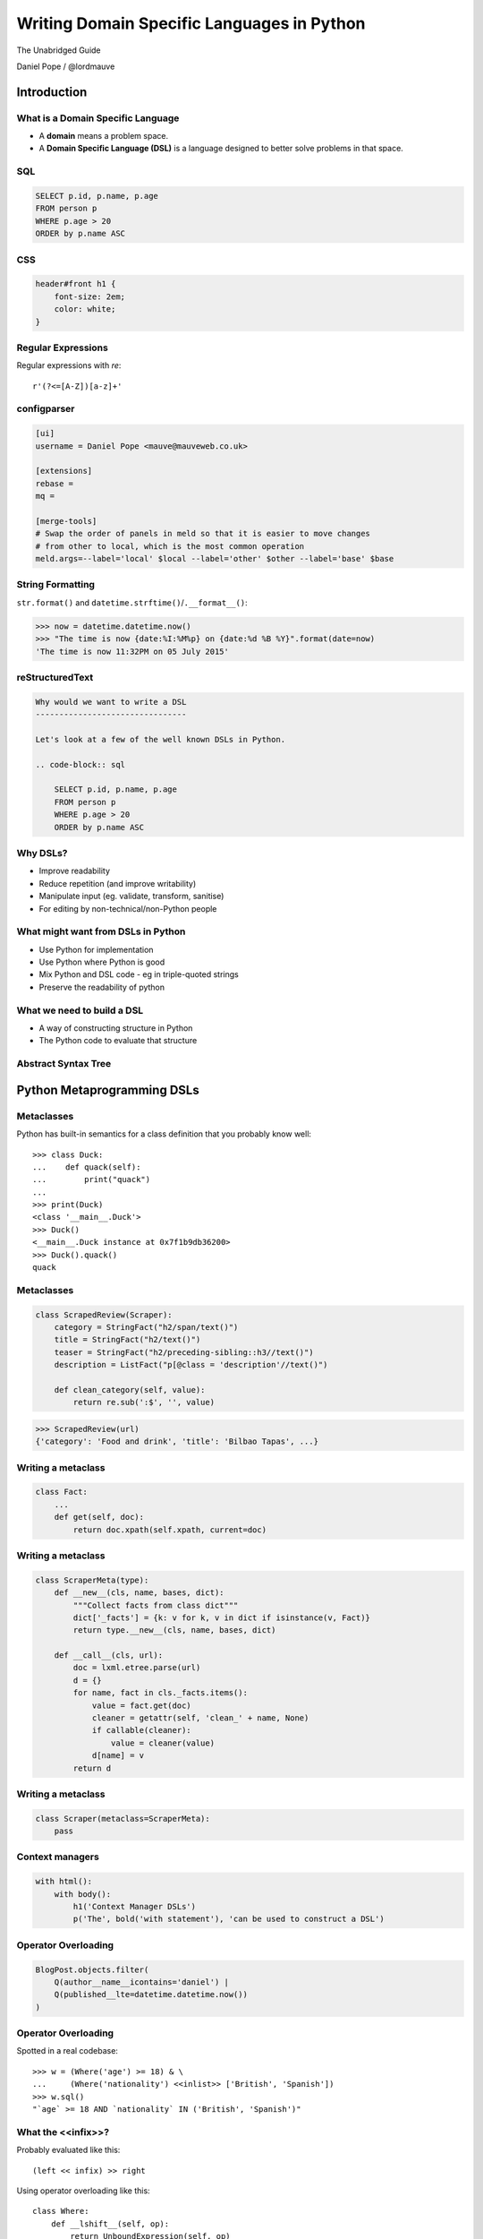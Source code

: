 Writing Domain Specific Languages in Python
^^^^^^^^^^^^^^^^^^^^^^^^^^^^^^^^^^^^^^^^^^^

The Unabridged Guide

Daniel Pope / @lordmauve


Introduction
============

What is a Domain Specific Language
----------------------------------

* A **domain** means a problem space.
* A **Domain Specific Language (DSL)** is a language designed to better solve
  problems in that space.


SQL
---

.. code-block:: sql

    SELECT p.id, p.name, p.age
    FROM person p
    WHERE p.age > 20
    ORDER by p.name ASC


CSS
---

.. code-block:: css

    header#front h1 {
        font-size: 2em;
        color: white;
    }


Regular Expressions
-------------------

Regular expressions with `re`::

    r'(?<=[A-Z])[a-z]+'


configparser
------------

.. code-block:: ini

    [ui]
    username = Daniel Pope <mauve@mauveweb.co.uk>

    [extensions]
    rebase =
    mq =

    [merge-tools]
    # Swap the order of panels in meld so that it is easier to move changes
    # from other to local, which is the most common operation
    meld.args=--label='local' $local --label='other' $other --label='base' $base


String Formatting
-----------------

``str.format()`` and ``datetime.strftime()``/``.__format__()``:

.. code-block:: python

    >>> now = datetime.datetime.now()
    >>> "The time is now {date:%I:%M%p} on {date:%d %B %Y}".format(date=now)
    'The time is now 11:32PM on 05 July 2015'


reStructuredText
----------------

.. code-block:: rst

    Why would we want to write a DSL
    --------------------------------

    Let's look at a few of the well known DSLs in Python.

    .. code-block:: sql

        SELECT p.id, p.name, p.age
        FROM person p
        WHERE p.age > 20
        ORDER by p.name ASC


Why DSLs?
---------

.. rst-class:: build

* Improve readability
* Reduce repetition (and improve writability)
* Manipulate input (eg. validate, transform, sanitise)
* For editing by non-technical/non-Python people


What might want from DSLs in Python
-----------------------------------

* Use Python for implementation
* Use Python where Python is good
* Mix Python and DSL code - eg in triple-quoted strings
* Preserve the readability of python


What we need to build a DSL
---------------------------

* A way of constructing structure in Python
* The Python code to evaluate that structure


Abstract Syntax Tree
--------------------

.. image:: images/parsing.png


Python Metaprogramming DSLs
===========================


Metaclasses
-----------

Python has built-in semantics for a class definition that you probably know
well::

    >>> class Duck:
    ...    def quack(self):
    ...        print("quack")
    ...
    >>> print(Duck)
    <class '__main__.Duck'>
    >>> Duck()
    <__main__.Duck instance at 0x7f1b9db36200>
    >>> Duck().quack()
    quack


Metaclasses
-----------

.. code-block:: python

    class ScrapedReview(Scraper):
        category = StringFact("h2/span/text()")
        title = StringFact("h2/text()")
        teaser = StringFact("h2/preceding-sibling::h3//text()")
        description = ListFact("p[@class = 'description'//text()")

        def clean_category(self, value):
            return re.sub(':$', '', value)

.. code-block:: python

    >>> ScrapedReview(url)
    {'category': 'Food and drink', 'title': 'Bilbao Tapas', ...}


Writing a metaclass
-------------------

.. code-block:: python

    class Fact:
        ...
        def get(self, doc):
            return doc.xpath(self.xpath, current=doc)

Writing a metaclass
-------------------

.. code-block:: python

    class ScraperMeta(type):
        def __new__(cls, name, bases, dict):
            """Collect facts from class dict"""
            dict['_facts'] = {k: v for k, v in dict if isinstance(v, Fact)}
            return type.__new__(cls, name, bases, dict)

        def __call__(cls, url):
            doc = lxml.etree.parse(url)
            d = {}
            for name, fact in cls._facts.items():
                value = fact.get(doc)
                cleaner = getattr(self, 'clean_' + name, None)
                if callable(cleaner):
                    value = cleaner(value)
                d[name] = v
            return d

Writing a metaclass
-------------------

.. code-block:: python

    class Scraper(metaclass=ScraperMeta):
        pass


Context managers
----------------

.. code-block:: python

    with html():
        with body():
            h1('Context Manager DSLs')
            p('The', bold('with statement'), 'can be used to construct a DSL')


Operator Overloading
--------------------

.. code-block:: python

    BlogPost.objects.filter(
        Q(author__name__icontains='daniel') |
        Q(published__lte=datetime.datetime.now())
    )


Operator Overloading
--------------------

Spotted in a real codebase::

    >>> w = (Where('age') >= 18) & \
    ...     (Where('nationality') <<inlist>> ['British', 'Spanish'])
    >>> w.sql()
    "`age` >= 18 AND `nationality` IN ('British', 'Spanish')"


What the <<infix>>?
-------------------

Probably evaluated like this::

    (left << infix) >> right

Using operator overloading like this::

    class Where:
        def __lshift__(self, op):
            return UnboundExpression(self, op)

    class UnboundExpression:
        ...

        def __rshift__(self, arg):
            return self.op(self.lhs, self.arg)

    inlist = Infix('in')


Precedence Fail!
----------------

This::

    Where('age') >= 18 & Where('nationality') <<inlist>> ['British', 'Spanish']

will actually be executed as::

    Where('age') >= ((18 & Where('nationality')) <<inlist>> ['British', 'Spanish'])

...which is almost certainly not what is intended.


Semantics Fail!
---------------

.. code-block:: python

    >>> table.age
    <Table object at 0x7f03cd8a3630>
    >>> table.age == None
    [False, False, False, True, False]
    >>> table[table.age == None]
    ...

.. code-block:: python

    >>> table == None
    [False, False, False, False, False]

.. code-block:: python

    self.assertEqual(
        table,
        None
    )


AST-based parsing
-----------------

Use Python's own parser, the ``ast`` module::

    Person.select("age > 20 and nationality in ['British', 'Spanish']")

.. code-block:: python

    class SQLTransformer(ast.NodeVisitor):
        def visit_boolop(self, node):
            if node.op == ast.And:
                op = ' AND '
            else:
                ...
            return op.join(self.visit(e) for e in node.values)

        ...

    def select(expr):
        root = ast.parse(expr, mode='eval')
        sql = SQLTransformer().visit(root)


Implicit AST Manipulation
-------------------------

Spotted in the wild::

    @graphnode
    def PageTitle(self):
        return self.Name or self.Doc.Name

Similar but subtly different semantics (eg. exceptions do not work, ``or`` is
not lazy-evaluating).

* ``inspect.getsource()`` to find the source
* ``ast`` to parse, rewrite, and recompile it


Pony ORM
--------

.. code-block:: python

    >>> select(p for p in Person if p.age > 20)[:]

    SELECT "p"."id", "p"."name", "p"."age"
    FROM "Person" "p"
    WHERE "p"."age" > 20

    [Person[2], Person[3]]


* Decompile bytecode back to AST-like structure
* Decompilation is a special case of compilation :)


Python Metaprogramming Tricks
-----------------------------

* Developer surprise
* Often no clear distinction between code that will execute with Python
  semantics and code that won't
* Some Python constructs end up unsupported
* Hard to extend in arbitrary ways
* Metaclasses seem like the cleanest approach


Other off-the-shelf parsers
===========================

Generic data interchange formats
--------------------------------

* ``json``
* ``configparser``
* ``yaml``
* Even XML. Eek!

Each of these formats comes with its own set of syntax that is not necessarily
aligned to your domain.


ElasticSearch DSL
-----------------

.. code-block:: javascript

    {
        "query": {
            "bool": {
                "must": [{
                    "match_phrase_prefix": {
                        "title": {"query": query, "analyzer": "prose"}
                    }
                }],
                "should": [
                    {"term": {"_type": {"value": "city", "boost": 1.0}}}
                ],
            }
        },
        "fields": ["coding", "primary_city", "city_name", "title", "category"],
        "highlight": {
            "fields": {"title": {}}
        }
    }


Ansible Playbook
----------------

.. code-block:: yaml

    - user: name={{ item.name }} state=present generate_ssh_key=yes
      with_items: "{{users}}"

    - authorized_key: "user={{ item.0.name }} key='{{ lookup('file', item.1) }}'"
      with_subelements:
         - users
         - authorized


Aside: Is YAML really human-readable?
-------------------------------------

.. rst-class:: build

    .. code-block:: yaml

        Terminator (series):
            - The Terminator
            - Terminator 2: Judgement Day
            - Terminator 3: Rise of the Machines
            - Terminator Salvation
            - Terminator Genisys

    .. code-block:: yaml

        canada:
            MB: Manitoba
            NS: Nova Scotia
            ON: Ontario
            QC: Quebec
            SK: Saskatchewan


Off-the-shelf parsers
---------------------

* Verbose
* Hard to extend
* May not be that readable


Parsing our own DSLs
====================

How to design a DSL
-------------------

1. Sit down with a blank file
2. Express your ideas in the simplest way you can
3. Iterate. Or throw away and start again.
4. Produce a variety of examples.
5. Split your examples into test cases.

Design first, write a parser later.


Considerations when designing a DSL
-----------------------------------

* Focus on expressiveness and readability
* Minimise the complexity of the language
* Use familiar paradigms
* Avoid too much syntactic sugar too early
* Write comments!
* If intended for use within a Python string literal, avoid syntax that could
  cause problems with Python's own string escaping.

How will you parse this language?


Linewise Parsing
----------------

Before::

    t = Table([
        ('int', 'ReviewID'),
        ('str', 'Ticket')
    ])
    t.extend([
        (1000, 'QRX-1'),
        (2000, None),
    ])

After::

    table_literal("""
    | (int) ReviewID | Ticket |
    | 1000           | QRX-1  |
    | 2000           | None   |
    """)


Linewise Parsing
----------------

* Number of parser states
* Start in initial state
* For each line of input, switch on state

  * Maybe output/store some value
  * Maybe transition to another state


Finite State Machine
--------------------

.. image:: images/fsm.png


Finite State Machine
--------------------

.. code-block:: python

    state = READ_HEADER
    for line in source.splitlines():
        line = strip_comments(line)
        if state is READ_HEADER:
            if not line:
                state = READ_BODY
                continue

            match = re.match(r'^([^:]+):\s*(.*)', line)
            if match:
                key, value = match.groups()
                headers[key] = value
            else:
                raise ParseError("Invalid header line %s")
        elif state is READ_BODY:
            ...


Class-based approach
--------------------

.. code-block:: python

    class MyParser:
        def process_header(self, line):
            ...
            if ...:
                self.state = process_body

         def process_body(self, line):
            ...

        INITIAL_STATE = process_header

        def parse(self, f):
            self.state = self.INITIAL_STATE
            for l in f:
                self.state(l)


Finite state machine
--------------------

* Can parse only regular grammars
* Add your own stack and other state to do much better

* Considering one line at a time
* But structure can span multiple lines

Parsing Theory
==============

You (probably) don't need to read this book!
--------------------------------------------

*Compilers, Principles, Techniques and Tools* by Aho, Lam, Sethi and Ullman,
ISBN 0321486811

.. image:: images/dragon-book.jpg
    :align: center


Lexical Analysis, Syntax Analysis
---------------------------------

Commonly parsers are split into two phases:

* **Lexical Analysis**, (or **tokenisation**) - source is split into a sequence
  of **tokens**

* **Syntax Analysis** - the sequence of tokens is transformed into a structure
  called an **abstract syntax tree**.


Lexical Analysis
----------------

.. code-block:: python

    (x ** y) + 1

With ``tokenize`` module:

.. code-block:: python

    [
        (tokens.OP, '('),
        (tokens.NAME, 'x'),
        (tokens.OP, '**'),
        (tokens.NAME, 'y'),
        (tokens.OP, ')'),
        (tokens.OP, '+'),
        (tokens.NUMBER, '1'),
    ]


Syntax Analysis
---------------

.. code-block:: python

    (x ** y) + 1

``ast`` (ostensibly using ``tokenize`` behind the scenes):

.. code-block:: python

    BinOp(
        left=BinOp(
            left=Name(id='x', ctx=Load()),
            op=Pow(),
            right=Name(id='y', ctx=Load())
        ),
        op=Add(),
        right=Num(n=1)
    )


Returning to linewise parsers
-----------------------------

* Each line is a token


Interlude: Pyweek
-----------------

.. image:: images/goblit.png
    :align: center


Each line is a token
--------------------

.. code-block:: restructuredtext

    Act 1
    =====
    [pause]
    [GOBLIT enters]
    GOBLIT: Hello?
    WIZARD TOX: hmm?
    [pause]
    GOBLIT: I say, hello? Grand Wizard Tox?
    [WIZARD TOX turns around]
    WIZARD TOX: *sigh* Yes?
    .. choose-all::
        .. choice:: My name is Goblit.
            GOBLIT: I'm Goblit.
            WIZARD TOX: Goblet? That's a strange name.

        .. choice:: About the assistant role?
            GOBLIT: I was told you need an assistant?
            WIZARD TOX: A vacancy has become available, yes.


Parser Generators
=================

Grammars
--------

The grammar for a simple calculator expression language may look like this:

.. code-block:: ebnf

    expr -> expr '+' term | expr '-' term | term

    term -> term '*' factor | term '/' factor | factor

    factor -> '\d+' | '(' expr ')'


Associativity
-------------

Let's look at the expression::

    a + b + c

If the ``+`` operator is **left associative** then this is equivalent to ::

    (a + b) + c

If it is **right associative** then this is equivalent to ::

    a + (b + c)


Operator Precedence
-------------------

Operator precedence is about which operators are bracketed *first*. Look at
the expression::

    a + b * c

Standard mathematical rules would bracket this as ::

    a + (b * c)

``*`` has higher operator precedence than ``+``.


Precedence is important
-----------------------

If ``+`` had the same precedence as ``*`` then the associativity would take
over, and the expression would be parsed as::

    (a + b) * c

The Principal of Least Surprise is required here.


PLY: Tokeniser
--------------

.. code-block:: python

    import ply.lex as lex

    tokens = 'ADDOP MULOP LPAREN RPAREN NUMBER'.split()

    t_ADDOP = r'[+-]'
    t_MULOP = r'[*/]'
    t_LPAREN = r'\('
    t_RPAREN = r'\)'

    def t_NUMBER(t):
        r'\d+'
        t.value = int(t.value)
        return t

    t_ignore = ' \t'

    lexer = lex.lex()


PLY: Parser
-----------

.. code-block:: python

    from mylexer import lexer, tokens
    import ply.yacc as yacc

    precedence = [('left', 'ADDOP'), ('left', 'MULOP')]
    OPERATORS = {'+': operator.add, '-': operator.sub,
                 '*': operator.mul, '/': operator.truediv}

    def p_expression_binop(t):
        '''expression : expression ADDOP expression
                      | expression MULOP expression'''
        left, op, right = t[1:]
        t[0] = OPERATORS[op](left, right)


PLY: Parser
-----------

.. code-block:: python

    def p_expression_group(t):
        'expression : LPAREN expression RPAREN'
        t[0] = t[2]

    def p_expression_number(t):
        'expression : NUMBER'
        t[0] = t[1]

    parser = yacc.yacc()


PLY: Usage
----------

.. code-block:: python

    from myparser import parser
    from mylexer import lexer

    def eval_expr(inp):
        return parser.parse(inp, lexer=lexer)

.. code-block:: python

    >>> eval_expr('(1 + 3) / 10')
    0.4


PyParsing: token matchers
-------------------------

.. code-block:: python

    import ast
    from pyparsing import *

    STRING_CONSTANT = QuotedString('\'',
                                   escChar='\\', unquoteResults=False)
    INT_CONSTANT = Regex(r'-?\d+(?!\.)')
    FLOAT_CONSTANT = Regex(r'-?\d*\.\d+')
    COMMA = Literal(',')


PyParsing: Combinations
-----------------------

.. code-block:: python

    CONSTANT = STRING_CONSTANT | FLOAT_CONSTANT | INT_CONSTANT

    VALUE = Forward()
    LIST = (Literal('(') + Optional(VALUE + ZeroOrMore(COMMA + VALUE) +
            Optional(COMMA)) + Literal(')'))
    VALUE <<= CONSTANT | LIST


PyParsing: Parse Actions
------------------------

.. code-block:: python

    CONSTANT.setParseAction(lambda toks: ast.literal_eval(toks[0]))
    LIST.setParseAction(lambda toks: [toks[1:-1:2]])


Pyparsing: Usage
----------------

.. code-block:: python

    inp = input()
    res = VALUE.parseString(inp)[0]
    print(res)

.. code-block:: python

    >>> parse('(1, 2, (4, 5))')
    [1, 2, [4, 5]]


Parsley
-------

.. code-block:: python

    parser = parsley.makeGrammar("""
        number = <digit+>:ds -> int(ds)
        ws = ' '*
        expr = number:left ws ('+' ws number:right -> left + right
                              |'-' ws number:right -> left - right
                              | -> left)
    """)

.. code-block:: python

    >>> parser('4 + 3 - 1').expr()
    6


"WHERE" expressions revisited
-----------------------------

Before:

.. code-block:: python

    ((Where('age') >= 18) &
     (Where('nationality') <<inlist>> ['British', 'Spanish']))

After:

.. code-block:: python

    where("""age >= 18 AND nationality IN ['British', 'Spanish']""")


Metric definition language
--------------------------

.. code-block:: text

    # Base class for all hosts; Monitors memory and load
    class aws-host extends base {
        metric "cpu.load.5min" {
            alert at severity 2 if value > 150 for 5m;
        };

        use disk("/");
        use disk("/srv");
    }

    # Monitor disk usage
    define disk($device) {
        metric "disk.$device.used_percent" as "Disk usage on $device" {
            alert at severity 1 if value = 100;
            alert at severity 2 if value > 98;
            alert at severity 3 if value > 90;
        };
    }


Working with DSLs
=================

Things you may need
-------------------

* Function to convert an AST to string (round-trip source <-> ast)

* Clear syntax errors

  * should include line number

* IDE Support

  * Linting
  * Syntax highlighting


Editor support
--------------

Now you know how to write a tokenizer, this should be easy...!

.. code-block:: vim

    syn keyword Keyword       class define node use metric alert
    syn keyword Label         as format at severity if for value inherits using
    syn match cmpOp '>\|<\|==\|!='
    syn match String '"[^"]*"' contains=Variable,QVariable
    syn match Number '[0-9]\+[hms]\?'
    syn match Comment  "\s*#.*$"
    syn match Identifier '[A-Za-z][A-Za-za-z.-]*'
    syn match Variable "\$\w\+"
    syn match QVariable "\${\w\+}" contained
    hi link Variable Include
    hi link Label Type
    hi link cmpOp SpecialChar
    hi link QVariable Variable

    let b:current_syntax = "metricrules"


Pros and cons of DSLs
---------------------

Advantages:

* More readable code
* More developer productivity
* Fewer bugs - if done well!
* Security - not using eval(), XML exploits etc

Disadvantages:

* Learning curve for newbies
* No tooling support (IDEs, linters, documentation tools)

Thank you
=========

Daniel Pope / @lordmauve / http://bitbucket.org/lordmauve
